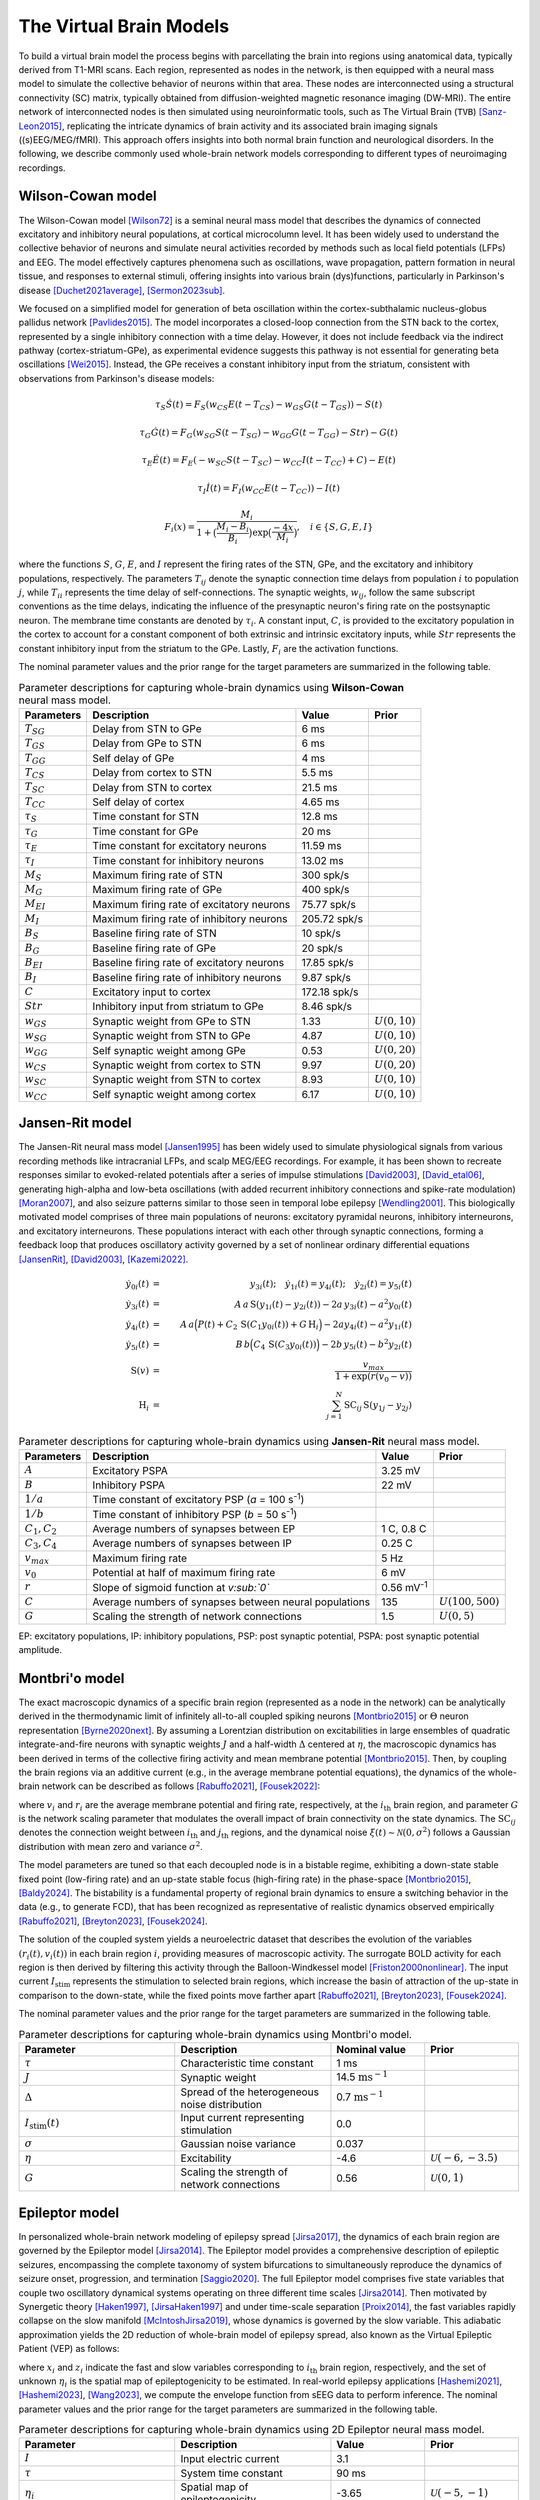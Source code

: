 .. raw:: html

   <link rel="stylesheet" type="text/css" href="_static/custom.css">

The Virtual Brain Models
========================

To build a virtual brain model the process begins with parcellating the brain into regions using anatomical data, typically derived from T1-MRI scans. Each region, represented as nodes in the network, is then equipped with a neural mass model to simulate the collective behavior of neurons within that area. These nodes are interconnected using a structural connectivity (SC) matrix, typically obtained from diffusion-weighted magnetic resonance imaging (DW-MRI). The entire network of interconnected nodes is then simulated using neuroinformatic tools, such as The Virtual Brain (``TVB``) [Sanz-Leon2015]_, replicating the intricate dynamics of brain activity and its associated brain imaging signals ((s)EEG/MEG/fMRI). This approach offers insights into both normal brain function and neurological disorders. In the following, we describe commonly used whole-brain network models corresponding to different types of neuroimaging recordings.

.. image:: _static/Fig1.png
   :alt: VBI Logo
   :width: 800px

Wilson-Cowan model
------------------

The Wilson-Cowan model [Wilson72]_ is a seminal neural mass model that describes the dynamics of connected excitatory and inhibitory neural populations, at cortical microcolumn level. It has been widely used to understand the collective behavior of neurons and simulate neural activities recorded by methods such as local field potentials (LFPs) and EEG. The model effectively captures phenomena such as oscillations, wave propagation, pattern formation in neural tissue, and responses to external stimuli, offering insights into various brain (dys)functions, particularly in Parkinson's disease [Duchet2021average]_, [Sermon2023sub]_.


We focused on a simplified model for generation of beta oscillation within the cortex-subthalamic nucleus-globus pallidus network [Pavlides2015]_. The model incorporates a closed-loop connection from the STN back to the cortex, represented by a single inhibitory connection with a time delay. However, it does not include feedback via the indirect pathway (cortex-striatum-GPe), as experimental evidence suggests this pathway is not essential for generating beta oscillations [Wei2015]_. Instead, the GPe receives a constant inhibitory input from the striatum, consistent with observations from Parkinson's disease models:

.. math::

   \tau_S \dot{S}(t) = F_S (w_{CS} E(t - T_{CS}) - w_{GS} G(t-T_{GS})) - S(t)  
   
   \tau_G \dot{G}(t) = F_G (w_{SG} S(t - T_{SG}) - w_{GG} G(t-T_{GG}) - Str) - G(t)  
   
   \tau_E \dot{E}(t) = F_E (-w_{SC} S(t - T_{SC}) - w_{CC} I(t-T_{CC}) + C) - E(t)  
   
   \tau_I \dot{I}(t) = F_{I} (w_{CC} E(t-T_{CC})) - I(t)  
   
   F_i (x) = \frac{M_i}{1+\big( \frac{M_i - B_i}{B_i} \big) \exp{\big(\frac{-4x}{M_i} \big)}}, \quad i \in \{S, G, E, I \}

where the functions :math:`S`, :math:`G`, :math:`E`, and :math:`I` represent the firing rates of the STN, GPe, and the excitatory and inhibitory populations, respectively. The parameters :math:`T_{ij}` denote the synaptic connection time delays from population :math:`i` to population :math:`j`, while :math:`T_{ii}` represents the time delay of self-connections. The synaptic weights, :math:`w_{ij}`, follow the same subscript conventions as the time delays, indicating the influence of the presynaptic neuron's firing rate on the postsynaptic neuron. The membrane time constants are denoted by :math:`\tau_i`. A constant input, :math:`C`, is provided to the excitatory population in the cortex to account for a constant component of both extrinsic and intrinsic excitatory inputs, while :math:`Str` represents the constant inhibitory input from the striatum to the GPe. Lastly, :math:`F_{i}` are the activation functions.

The nominal parameter values and the prior range for the target parameters are summarized in the following table.



.. list-table:: Parameter descriptions for capturing whole-brain dynamics using **Wilson-Cowan** neural mass model.
   :name: table:WCo
   :header-rows: 1
   :class: color-caption

   * - Parameters
     - Description
     - Value
     - Prior
   * - :math:`T_{SG}`
     - Delay from STN to GPe
     - 6 ms
     -
   * - :math:`T_{GS}`
     - Delay from GPe to STN
     - 6 ms
     -
   * - :math:`T_{GG}`
     - Self delay of GPe
     - 4 ms
     -
   * - :math:`T_{CS}`
     - Delay from cortex to STN
     - 5.5 ms
     -
   * - :math:`T_{SC}`
     - Delay from STN to cortex
     - 21.5 ms
     -
   * - :math:`T_{CC}`
     - Self delay of cortex
     - 4.65 ms
     -
   * - :math:`\tau_{S}`
     - Time constant for STN
     - 12.8 ms
     -
   * - :math:`\tau_{G}`
     - Time constant for GPe
     - 20 ms
     -
   * - :math:`\tau_{E}`
     - Time constant for excitatory neurons
     - 11.59 ms
     -
   * - :math:`\tau_{I}`
     - Time constant for inhibitory neurons
     - 13.02 ms
     -
   * - :math:`M_{S}`
     - Maximum firing rate of STN
     - 300 spk/s
     -
   * - :math:`M_{G}`
     - Maximum firing rate of GPe
     - 400 spk/s
     -
   * - :math:`M_{EI}`
     - Maximum firing rate of excitatory neurons
     - 75.77 spk/s
     -
   * - :math:`M_{I}`
     - Maximum firing rate of inhibitory neurons
     - 205.72 spk/s
     -
   * - :math:`B_{S}`
     - Baseline firing rate of STN
     - 10 spk/s
     -
   * - :math:`B_{G}`
     - Baseline firing rate of GPe
     - 20 spk/s
     -
   * - :math:`B_{EI}`
     - Baseline firing rate of excitatory neurons
     - 17.85 spk/s
     -
   * - :math:`B_{I}`
     - Baseline firing rate of inhibitory neurons
     - 9.87 spk/s
     -
   * - :math:`C`
     - Excitatory input to cortex
     - 172.18 spk/s
     -
   * - :math:`Str`
     - Inhibitory input from striatum to GPe
     - 8.46 spk/s
     -
   * - :math:`w_{GS}`
     - Synaptic weight from GPe to STN
     - 1.33
     - :math:`U(0,10)`
   * - :math:`w_{SG}`
     - Synaptic weight from STN to GPe
     - 4.87
     - :math:`U(0,10)`
   * - :math:`w_{GG}`
     - Self synaptic weight among GPe
     - 0.53
     - :math:`U(0,20)`
   * - :math:`w_{CS}`
     - Synaptic weight from cortex to STN
     - 9.97
     - :math:`U(0,20)`
   * - :math:`w_{SC}`
     - Synaptic weight from STN to cortex
     - 8.93
     - :math:`U(0,10)`
   * - :math:`w_{CC}`
     - Self synaptic weight among cortex
     - 6.17
     - :math:`U(0,10)`

Jansen-Rit model
----------------

The Jansen-Rit neural mass model [Jansen1995]_ has been widely used to simulate physiological signals from various recording methods like intracranial LFPs, and scalp MEG/EEG recordings. For example, it has been shown to recreate responses similar to evoked-related potentials after a series of impulse stimulations [David2003]_, [David_etal06]_, generating high-alpha and low-beta oscillations (with added recurrent inhibitory connections and spike-rate modulation) [Moran2007]_, and also seizure patterns similar to those seen in temporal lobe epilepsy [Wendling2001]_.
This biologically motivated model comprises of three main populations of neurons: excitatory pyramidal neurons, inhibitory interneurons, and excitatory interneurons. These populations interact with each other through synaptic connections, forming a feedback loop that produces oscillatory activity governed by a set of nonlinear ordinary differential equations [JansenRit]_, [David2003]_, [Kazemi2022]_.

.. math::

    \dot{y}_{0i}(t) &=& y_{3i}(t); \quad \dot{y}_{1i}(t) = y_{4i}(t); \quad \dot{y}_{2i}(t) = y_{5i}(t) \\
    \dot{y}_{3i}(t) &=& A \, a\, \text{S}(y_{1i}(t)-y_{2i}(t)) - 2a \, y_{3i}(t) - a^2 y_{0i}(t) \\
    \dot{y}_{4i}(t) &=& A \, a\Big( P(t) + C_2 \, \text{S}(C_1 y_{0i}(t)) + G \, \text{H}_i \Big) 
                     -2a y_{4i}(t) -a^2 y_{1i}(t) \\
    \dot{y}_{5i}(t) &=& B \, b \Big( C_4\, \text{S}(C_3 y_{0i}(t)) \Big) -2b \,y_{5i}(t) -b^2 y_{2i}(t) \\
    \text{S}(v) &=& \frac{v_{max}}{1+\exp(r(v_0-v))} \\
    \text{H}_{i} &=& \sum_{j=1}^{N} \text{SC}_{ij} \, \text{S} (y_{1j}-y_{2j})


.. list-table:: Parameter descriptions for capturing whole-brain dynamics using **Jansen-Rit** neural mass model.
   :name: table:JR
   :header-rows: 1
   :class: color-caption

   * - **Parameters**
     - **Description**
     - **Value**
     - **Prior**
   * - :math:`A`
     - Excitatory PSPA
     - 3.25 mV
     -
   * - :math:`B`
     - Inhibitory PSPA
     - 22 mV
     -
   * - :math:`1/a`
     - Time constant of excitatory PSP (*a* = 100 s\ :sup:`-1`)
     -
     -
   * - :math:`1/b`
     - Time constant of inhibitory PSP (*b* = 50 s\ :sup:`-1`)
     -
     -
   * - :math:`C_1, C_2`
     - Average numbers of synapses between EP
     - 1 C, 0.8 C
     -
   * - :math:`C_3, C_4`
     - Average numbers of synapses between IP
     - 0.25 C
     -
   * - :math:`v_{max}`
     - Maximum firing rate
     - 5 Hz
     -
   * - :math:`v_0`
     - Potential at half of maximum firing rate
     - 6 mV
     -
   * - :math:`r`
     - Slope of sigmoid function at *v\ :sub:`0`*
     - 0.56 mV\ :sup:`-1`
     -
   * - :math:`C`
     - Average numbers of synapses between neural populations
     - 135
     - :math:`U(100, 500)`
   * - :math:`G`
     - Scaling the strength of network connections
     - 1.5
     - :math:`U(0, 5)`

EP: excitatory populations, IP: inhibitory populations, PSP: post synaptic potential, PSPA: post synaptic potential amplitude.


Montbri\'o model
----------------

The exact macroscopic dynamics of a specific brain region (represented as a node in the network) can be analytically derived in the thermodynamic limit of infinitely all-to-all coupled spiking neurons [Montbrio2015]_ or :math:`\Theta` neuron representation [Byrne2020next]_. By assuming a Lorentzian distribution on excitabilities in large ensembles of quadratic integrate-and-fire neurons with synaptic weights :math:`J` and a half-width :math:`\Delta` centered at :math:`\eta`, the macroscopic dynamics has been derived in terms of the collective firing activity and mean membrane potential [Montbrio2015]_. Then, by coupling the brain regions via an additive current (e.g., in the average membrane potential equations), the dynamics of the whole-brain network can be described as follows [Rabuffo2021]_, [Fousek2022]_:

.. math::
   :label: eq:MPR

   \begin{aligned}
   \tau\dot{r_i}(t) &= 2 r_i(t) v_i(t) + \dfrac{\Delta}{\pi \tau} \\[1ex]
   \tau \dot{v_i}(t) &= v_i^2(t) - (\pi \tau r_i(t))^2 + J \tau r_i(t) + \eta + G \sum_{j=1}^{N} \text{SC}_{ij} r_{j}(t) + I_{\text{stim}}(t)+ \xi(t),
   \end{aligned}

where :math:`v_i` and :math:`r_i` are the average membrane potential and firing rate, respectively, at the :math:`i_{\text{th}}` brain region, and parameter :math:`G` is the network scaling parameter that modulates the overall impact of brain connectivity on the state dynamics. The :math:`\text{SC}_{ij}` denotes the connection weight between :math:`i_{\text{th}}` and :math:`j_{\text{th}}` regions, and the dynamical noise :math:`\xi(t) \sim \mathcal{N}(0, {\sigma}^2)` follows a Gaussian distribution with mean zero and variance :math:`\sigma^2`.

The model parameters are tuned so that each decoupled node is in a bistable regime, exhibiting a down-state stable fixed point (low-firing rate) and an up-state stable focus (high-firing rate) in the phase-space [Montbrio2015]_, [Baldy2024]_. The bistability is a fundamental property of regional brain dynamics to ensure a switching behavior in the data (e.g., to generate FCD), that has been recognized as representative of realistic dynamics observed empirically [Rabuffo2021]_, [Breyton2023]_, [Fousek2024]_.

The solution of the coupled system yields a neuroelectric dataset that describes the evolution of the variables :math:`(r_i(t), v_i(t))` in each brain region :math:`i`, providing measures of macroscopic activity. The surrogate BOLD activity for each region is then derived by filtering this activity through the Balloon-Windkessel model [Friston2000nonlinear]_. The input current :math:`I_{\text{stim}}` represents the stimulation to selected brain regions, which increase the basin of attraction of the up-state in comparison to the down-state, while the fixed points move farther apart [Rabuffo2021]_, [Breyton2023]_, [Fousek2024]_.

The nominal parameter values and the prior range for the target parameters are summarized in the following table.

.. list-table:: Parameter descriptions for capturing whole-brain dynamics using Montbri\'o model.
   :widths: 25 25 15 15
   :header-rows: 1
   :name: table:MPR
   :class: color-caption

   * - **Parameter**
     - **Description**
     - **Nominal value**
     - **Prior**
   * - :math:`\tau`
     - Characteristic time constant
     - 1 ms
     - 
   * - :math:`J`
     - Synaptic weight
     - 14.5 :math:`\text{ms}^{-1}`
     - 
   * - :math:`\Delta`
     - Spread of the heterogeneous noise distribution
     - 0.7 :math:`\text{ms}^{-1}`
     - 
   * - :math:`I_{\text{stim}}(t)`
     - Input current representing stimulation
     - 0.0
     - 
   * - :math:`\sigma`
     - Gaussian noise variance
     - 0.037
     - 
   * - :math:`\eta`
     - Excitability
     - -4.6
     - :math:`\mathcal{U}(-6,-3.5)`
   * - :math:`G`
     - Scaling the strength of network connections
     - 0.56
     - :math:`\mathcal{U}(0,1)`


Epileptor model
---------------

In personalized whole-brain network modeling of epilepsy spread [Jirsa2017]_, the dynamics of each brain region are governed by the Epileptor model [Jirsa2014]_. The Epileptor model provides a comprehensive description of epileptic seizures, encompassing the complete taxonomy of system bifurcations to simultaneously reproduce the dynamics of seizure onset, progression, and termination [Saggio2020]_. The full Epileptor model comprises five state variables that couple two oscillatory dynamical systems operating on three different time scales [Jirsa2014]_. Then motivated by Synergetic theory [Haken1997]_, [JirsaHaken1997]_ and under time-scale separation [Proix2014]_, the fast variables rapidly collapse on the slow manifold [McIntoshJirsa2019]_, whose dynamics is governed by the slow variable. This adiabatic approximation yields the 2D reduction of whole-brain model of epilepsy spread, also known as the Virtual Epileptic Patient (VEP) as follows:

.. math::
   :label: eq:ReducednetVep

   \begin{aligned}
   \dot{x_{i}} &= 1 - x_{i}^3 - 2 x_{i}^2 - z_{i} + I_{i} \\
   \dot{z_i} &= \dfrac{1}{\tau}(4 (x_{i} - \eta_{i}) - z_{i} - G \sum_{j=1}^{N} \text{SC}_{ij}(x_{j}-x_{i})),
   \end{aligned}

where :math:`x_i` and :math:`z_i` indicate the fast and slow variables corresponding to :math:`i_{\text{th}}` brain region, respectively, and the set of unknown :math:`\eta_i` is the spatial map of epileptogenicity to be estimated. In real-world epilepsy applications [Hashemi2021]_, [Hashemi2023]_, [Wang2023]_, we compute the envelope function from sEEG data to perform inference. The nominal parameter values and the prior range for the target parameters are summarized in the following table.

.. list-table:: Parameter descriptions for capturing whole-brain dynamics using 2D Epileptor neural mass model.
   :widths: 25 25 15 15
   :header-rows: 1
   :name: table:vep_parameters

   * - **Parameter**
     - **Description**
     - **Value**
     - **Prior**
   * - :math:`I`
     - Input electric current
     - 3.1
     - 
   * - :math:`\tau`
     - System time constant
     - 90 ms
     - 
   * - :math:`\eta_i`
     - Spatial map of epileptogenicity
     - -3.65
     - :math:`\mathcal{U}(-5,-1)`
   * - :math:`G`
     - Global scaling factor on network connections
     - 1.0
     - :math:`\mathcal{U}(0,2)`

Wong-Wang model
---------------

Another commonly used whole-brain model  for simulation of neural activity  is the so-called  parameterized dynamics mean-field (pDMF) model [Hansen2015]_, [Kong2021]_, [Deco2013b]_. At each region, it comprises a simplified system of two non-linear coupled differential equations, motivated by the attractor network model, which integrates sensory information over time to make perceptual decisions, known as Wong-Wang model [Wong2006]_. 
This biophysically realistic cortical network model of decision making then has been simplified further into a single-population model [Deco2013b]_, which has been widely used to understand the mechanisms underpinning brain resting state dynamics [Kong2021]_, [Deco2021]_, [Zhang2024]_. The pDMF model has been also used to study whole-brain dynamics in various brain disorders, including Alzheimer's disease [Monteverdi2023]_, schizophrenia [klein2021brain]_, and stroke [Klein2021]_.
The pDMF model equations are given as:

.. math::

   \frac{dS_i(t)}{dt} &= -\frac{S_i}{\tau_s} + (1 - S_i) \gamma H(x_i) + \sigma \xi_i(t) \\
   H(x_i) &= \frac{a x_i - b}{1 - \exp(-d(a x_i - b))} \\
   x_i &= w J S_i + GJ \sum_{j=1}^{N} \text{SC}_{ij} S_j + I


where :math:`H(x_i)` and :math:`S_i`, and :math:`x_i` denote the population firing rate, the average synaptic gating variable, and the total input current at the :math:`i_{th}` brain region, respectively.
:math:`\xi_i(t)` is uncorrelated standard Gaussian noise and the noise amplitude is controlled by :math:`\sigma`.
The nominal parameter values and the prior range for the target parameters are summarized in the following table.

According to recent studies [Kong2021]_, [Zhang2024]_, we can parameterize the set of :math:`w`, :math:`I` and :math:`\sigma` as linear combinations of group-level T1w/T2w myelin maps [Glasser2011]_ and the first principal gradient of functional connectivity:

.. math::

   w_i &= a_w \textbf{Mye}_i + b_w \textbf{Grad}_i + c_w \\
   I_i &= a_I \textbf{Mye}_i + b_I \textbf{Grad}_i + c_I  \\
   \sigma_i &= a_{\sigma} \textbf{Mye}_i + b_{\sigma} \textbf{Grad}_i + c_{\sigma}


.. list-table:: Parameter descriptions for capturing whole-brain dynamics using **Wong-Wang** model.
   :widths: auto
   :header-rows: 1
   :class: color-caption

   * - **Parameter**
     - **Description**
     - **Value**
     - **Prior**
   * - :math:`a`
     - Max feeding rate of `H(x)`
     - 270 n/C
     - 
   * - :math:`b`
     - Half saturation of `H(x)`
     - 108 Hz
     - 
   * - :math:`d`
     - Control the steepness of curve of `H(x)`
     - 0.154 s
     - 
   * - :math:`\gamma`
     - Kinetic parameter
     - 0.641/1000
     - 
   * - :math:`\tau_s`
     - Synaptic time constant
     - 100 ms
     - 
   * - :math:`J`
     - Synaptic coupling
     - 0.2609 nA
     - 
   * - :math:`w`
     - Local excitatory recurrence
     - 0.6 
     - :math:`\mathcal{U}(0,1)`
   * - :math:`I`
     - Overall effective external input
     - 0.3 nA
     - :math:`\mathcal{U}(0, 0.5)`
   * - :math:`G`
     - Scaling the strength of network connections
     - 6.28 
     - :math:`\mathcal{U}(1,10)`
   * - :math:`\sigma`
     - Noise amplitude
     - 0.005 
     - :math:`\mathcal{U}(0.0005, 0.01)`
      

The Balloon-Windkessel model
-----------------------------

The Balloon-Windkessel model is a biophysical framework that links neural activity to the BOLD signals detected in fMRI. This is not a neuronal model but rather a representation of neurovascular coupling, describing how neural activity influences hemodynamic responses. The model is characterized by two state variables: venous blood volume (:math:`v`) and deoxyhemoglobin content (:math:`q`). The system's input is blood flow (:math:`f_{in}`), and the output is the BOLD signal (:math:`y`):

.. math::

   y(t) &= \lambda(v, q, E_0) = V_0 \big(k_1(1-q) + k_2(1-\frac{q}{v}) + k_3(1-v)\big) \\    
   k_1 &= 4.3 \vartheta_0 E_0\,   \mathit{TE} \\
   k_2 &= \varepsilon r_0 E_0 \,   \mathit{TE} \\
   k_3 &= 1 - \varepsilon 

where :math:`V_0` represents the resting blood volume fraction, :math:`E_0` is the oxygen extraction fraction at rest, :math:`\epsilon` is the ratio of intra- to extravascular signals, :math:`r_0` is the slope of the relationship between the intravascular relaxation rate and oxygen saturation, :math:`\vartheta_0` is the frequency offset at the surface of a fully deoxygenated vessel at 1.5T, and :math:`\mathit{TE}` is the echo time. The dynamics of venous blood volume :math:`v` and deoxyhemoglobin content :math:`q` are governed by the Balloon model's hemodynamic state equations:

.. math::

    \tau_0 \frac{dv}{dt} &= f(t) - v(t)^{1/\alpha} \\
    \tau_0 \frac{dq}{dt} &= f(t) \frac{1-(1-E_0)^{1/f}}{E_0} - v(t)^{1/\alpha} q(t)  

where :math:`\tau_0` is the transit time of blood flow, :math:`\alpha` reflects the resistance of the venous vessel (stiffness), and :math:`f(t)` denotes blood inflow at time :math:`t`, given by 

.. math::

   \frac{df}{dt} = s,

where :math:`s` is an exponentially decaying vasodilatory signal defined by

.. math::

    \frac{ds}{dt} = \epsilon x - \frac{s}{\tau_s} - \frac{(f-1)}{\tau_f}

where, :math:`\epsilon` represents the efficacy of neuronal activity :math:`x(t)` (i.e., integrated synaptic activity) in generating a signal increase, :math:`\tau_s` is the time constant for signal decay, and :math:`\tau_f` is the time constant for autoregulatory blood flow feedback [Friston2000nonlinear]_. For parameter values, see the following table, taken from [Friston2000nonlinear]_, [stephan2007comparing]_, [stephan2008nonlinear]_. The resulting time series is downsampled to match the `TR` value in seconds.

.. list-table:: Parameter descriptions for the **Balloon-Windkessel** model to map neural activity to the BOLD signals detected in fMRI.
   :widths: auto
   :header-rows: 1
   :class: color-caption

   * - **Parameter**
     - **Description**
     - **Value**
   * - :math:`\tau_s`
     - Rate constant of vasodilatory signal decay in seconds
     - 1.5
   * - :math:`\tau_f`
     - Time of flow-dependent elimination in seconds
     - 4.5
   * - :math:`\alpha`
     - Grubb's vessel stiffness exponent
     - 0.2
   * - :math:`\tau_0`
     - Hemodynamic transit time in seconds
     - 1.0
   * - :math:`\epsilon`
     - Efficacy of synaptic activity to induce signal
     - 0.1
   * - :math:`r_0`
     - Slope of intravascular relaxation rate in Hertz
     - 25.0
   * - :math:`\vartheta_0`
     - Frequency offset at outer surface of magnetized vessels
     - 40.3
   * - :math:`\varepsilon`
     - Ratio of intra- and extravascular BOLD signal at rest
     - 1.43
   * - :math:`V_0`
     - Resting blood volume fraction
     - 0.02
   * - :math:`E_0`
     - Resting oxygen extraction fraction
     - 0.8
   * - :math:`TE`
     - Echo time, 1.5T scanner
     - 0.04

.. _table:balloon:



References
----------

.. [Wilson72] Wilson, H. R., & Cowan, J. D. (1972). Excitatory and inhibitory interactions in localized populations of model neurons. Biophysical Journal, 12(1), 1-24.
.. [Duchet2021average] Duchet, B., & Others. (2021). Average neural activity in Parkinson's disease. *Neuroscience Journal*.
.. [Sermon2023sub] Sermon, J., & Others. (2023). Subcortical effects of Parkinson's. *Brain Research*.
.. [Sanz-Leon2015] Sanz-Leon, P., Knock, S. A., Spiegler, A., & Jirsa, V. K. (2015). Mathematical framework for large-scale brain network modeling in The Virtual Brain. *NeuroImage, 111*, 385-430. https://doi.org/10.1016/j.neuroimage.2015.01.002
.. [Pavlides2015] Pavlides, A., Hogan, S. J., & Bogacz, R. (2015). Computational models describing possible mechanisms for generation of excessive beta oscillations in Parkinson's disease. *PLoS Computational Biology, 11*(12)*, e1004609. https://doi.org/10.1371/journal.pcbi.1004609
.. [Wei2015] Wei, W., Wang, X., & Chen, X. (2015). The role of indirect pathway in beta oscillation of basal ganglia-thalamocortical circuitry in Parkinson's disease. *Frontiers in Computational Neuroscience, 9*, 63. https://doi.org/10.3389/fncom.2015.00063
.. [Jansen1995] Jansen, B. H., & Rit, V. G. (1995). Electroencephalogram and visual evoked potential generation in a mathematical model of coupled cortical columns. *Biological Cybernetics*, 73(4), 357-366.
.. [Moran2007] Moran, R. J., Kiebel, S. J., Stephan, K. E., Reilly, R. B., Daunizeau, J., & Friston, K. J. (2007). A neural mass model of spectral responses in electrophysiology. *NeuroImage*, 37(3), 706-720. https://doi.org/10.1016/j.neuroimage.2007.05.032.
.. [Wendling2001] Wendling, F., Bartolomei, F., Bellanger, J.-J., & Chauvel, P. (2001). Interpretation of interdependencies in epileptic signals using a macroscopic physiological model of the EEG. *Clinical Neurophysiology*, 112(7), 1201-1218.
.. [David2003] David, O., & Friston, K. J. (2003). A neural mass model for MEG/EEG: coupling and neuronal dynamics. *NeuroImage*, 20(3), 1743-1755. https://doi.org/10.1016/j.neuroimage.2003.07.015.
.. [David_etal06] David, O., Kiebel, S. J., Harrison, L. M., Mattout, J., Kilner, J. M., & Friston, K. J. (2006). Dynamic causal modeling of evoked responses in EEG and MEG. *NeuroImage*, 30(4), 1255-1272. https://doi.org/10.1016/j.neuroimage.2005.10.045.
.. [JansenRit] Jansen, B. H., & Rit, V. G. (1995). Electroencephalogram and visual evoked potential generation in a mathematical model of coupled cortical columns. *Biological Cybernetics*, 73, 357-366.
.. [Kazemi2022] Kazemi, S., & Jamali, Y. (2022). On the influence of input triggering on the dynamics of the Jansen-Rit oscillators network. *arXiv preprint arXiv:2202.06634*.
.. [Montbrio2015] Montbrio, E., et al. (2015). *Macroscopic description for networks of spiking neurons*. Physical Review X, 5(2), 021028.
.. [Byrne2020next] Byrne, A., et al. (2020). *Next generation neural mass models*. Journal of Neuroscience Methods, 340, 108746.
.. [Rabuffo2021] Rabuffo, Giovanni; Fousek, Jan; Bernard, Christophe; Jirsa, Viktor (2021). *Neuronal cascades shape whole-brain functional dynamics at rest*. ENeuro, 8(5), Society for Neuroscience.
.. [Fousek2022] Fousek, Jan; Rabuffo, Giovanni; Gudibanda, Kashyap; Sheheitli, Hiba; Jirsa, Viktor; Petkoski, Spase (2022). *The structured flow on the brain's resting state manifold*. bioRxiv, Cold Spring Harbor Laboratory.
.. [Baldy2024] Baldy, Nina; Breyton, Martin; Woodman, Marmaduke M; Jirsa, Viktor K; Hashemi, Meysam (2024). *Inference on the Macroscopic Dynamics of Spiking Neurons*. Neural Computation, 1-43, doi:10.1162/neco_a_01701.
.. [Breyton2023] Breyton, M; Fousek, J; Rabuffo, G; Sorrentino, P; Kusch, L; Massimini, M; Petkoski, S; Jirsa, V (2023). *Spatiotemporal brain complexity quantifies consciousness outside of perturbation paradigms*. bioRxiv, 2023-04, Cold Spring Harbor Laboratory.
.. [Fousek2024] Fousek, Jan; Rabuffo, Giovanni; Gudibanda, Kashyap; Sheheitli, Hiba; Petkoski, Spase; Jirsa, Viktor (2024). *Symmetry breaking organizes the brain's resting state manifold*. Scientific Reports, 14(1), 31970, Nature Publishing Group UK London.
.. [Friston2000nonlinear] Friston, Karl J; Mechelli, Andrea; Turner, Robert; Price, Cathy J (2000). *Nonlinear responses in fMRI: the Balloon model, Volterra kernels, and other hemodynamics*. NeuroImage, 12(4), 466-477, Elsevier.
.. [Jirsa2017] Jirsa, V.K.; Proix, T.; Perdikis, D.; Woodman, M.M.; Wang, H.; Gonzalez-Martinez, J.; Bernard, C.; Bénar, C.; Guye, M.; Chauvel, P.; Bartolomei, F. (2017). *The Virtual Epileptic Patient: Individualized whole-brain models of epilepsy spread*. NeuroImage, 145, 377-388, doi:https://doi.org/10.1016/j.neuroimage.2016.04.049.
.. [Saggio2020] Saggio, Maria Luisa; Crisp, Dakota; Scott, Jared M; Karoly, Philippa; Kuhlmann, Levin; Nakatani, Mitsuyoshi; Murai, Tomohiko; Dümpelmann, Matthias; Schulze-Bonhage, Andreas; Ikeda, Akio; Cook, Mark; Gliske, Stephen V; Lin, Jack; Bernard, Christophe; Jirsa, Viktor; Stacey, William C (2020). *A taxonomy of seizure dynamotypes*. eLife, 9, e55632, doi:10.7554/eLife.55632.
.. [Jirsa2014] Jirsa, Viktor K.; Stacey, William C.; Quilichini, Pascale P.; Ivanov, Anton I.; Bernard, Christophe (2014). *On the nature of seizure dynamics*. Brain, 137(8), 2210-2230, doi:10.1093/brain/awu133.
.. [Haken1997] Haken, Herman (1977). *Synergetics*. Physics Bulletin, 28(9), 412.
.. [JirsaHaken1997] Jirsa, Viktor K; Haken, Hermann (1997). *A derivation of a macroscopic field theory of the brain from the quasi-microscopic neural dynamics*. Physica D: Nonlinear Phenomena, 99(4), 503-526.
.. [McIntoshJirsa2019] McIntosh, Anthony R.; Jirsa, Viktor K. (2019). *The hidden repertoire of brain dynamics and dysfunction*. Network Neuroscience, 3(4), 994-1008, doi:10.1162/netn_a_00107.
.. [Proix2014] Proix, Timothée; Bartolomei, Fabrice; Chauvel, Patrick; Bernard, Christophe; Jirsa, Viktor K. (2014). *Permittivity Coupling across Brain Regions Determines Seizure Recruitment in Partial Epilepsy*. Journal of Neuroscience, 34(45), 15009-15021, doi:10.1523/JNEUROSCI.1570-14.2014.
.. [Hashemi2021] Hashemi, Meysam; Vattikonda, Anirudh N; Sip, Viktor; Diaz-Pier, Sandra; Peyser, Alexander; Wang, Huifang; Guye, Maxime; Bartolomei, Fabrice; Woodman, Marmaduke M; Jirsa, Viktor K (2021). *On the influence of prior information evaluated by fully Bayesian criteria in a personalized whole-brain model of epilepsy spread*. PLoS computational biology, 17(7), e1009129.
.. [Hashemi2023] Hashemi, Meysam; Vattikonda, Anirudh N; Jha, Jayant; Sip, Viktor; Woodman, Marmaduke M; Bartolomei, Fabrice; Jirsa, Viktor K (2023). *Amortized Bayesian inference on generative dynamical network models of epilepsy using deep neural density estimators*. Neural Networks, 163, 178-194.
.. [Wang2023] Wang, Huifang E; Woodman, Marmaduke; Triebkorn, Paul; Lemarechal, Jean-Didier; Jha, Jayant; Dollomaja, Borana; Vattikonda, Anirudh Nihalani; Sip, Viktor; Medina Villalon, Samuel; Hashemi, Meysam; et al. (2023). *Delineating epileptogenic networks using brain imaging data and personalized modeling in drug-resistant epilepsy*. Science Translational Medicine, 15(680), eabp8982.
.. [Hansen2015] Enrique C.A. Hansen, Demian Battaglia, Andreas Spiegler, Gustavo Deco, and Viktor K. Jirsa. "Functional connectivity dynamics: Modeling the switching behavior of the resting state."  *NeuroImage*, 105:525-535, 2015.
.. [Kong2021] Xiaolu Kong, Ru Kong, Csaba Orban, Peng Wang, Shaoshi Zhang, Kevin Anderson, Avram Holmes, John D. Murray, Gustavo Deco, Martijn van den Heuvel, et al. "Sensory-motor cortices shape functional connectivity dynamics in the human brain."  *Nature Communications*, 12(1):1-15, 2021.
.. [Deco2013b] Gustavo Deco, Adrián Ponce-Alvarez, Dante Mantini, Gian Luca Romani, Patric Hagmann, and Maurizio Corbetta. "Resting-state functional connectivity emerges from structurally and dynamically shaped slow linear fluctuations." *Journal of Neuroscience*, 33(27):11239-11252, 2013.
.. [Wong2006] Kong-Fatt Wong and Xiao-Jing Wang. "A recurrent network mechanism of time integration in perceptual decisions." *Journal of Neuroscience*, 26(4):1314-1328, 2006.
.. [Deco2021] Gustavo Deco, Morten L Kringelbach, Aurina Arnatkeviciute, Stuart Oldham, Kristina Sabaroedin, Nigel C Rogasch, Kevin M Aquino, Alex Fornito. "Dynamical consequences of regional heterogeneity in the brain's transcriptional landscape." *Science Advances*, 7(29):eabf4752, 2021.
.. [Zhang2024] Shaoshi Zhang, Bart Larsen, Valerie J Sydnor, Tianchu Zeng, Lijun An, Xiaoxuan Yan, Ru Kong, Xiaolu Kong, Ruben C Gur, Raquel E Gur, et al. "In vivo whole-cortex marker of excitation-inhibition ratio indexes cortical maturation and cognitive ability in youth." *Proceedings of the National Academy of Sciences*, 121(23):e2318641121, 2024.
.. [Monteverdi2023] Anita Monteverdi, Fulvia Palesi, Michael Schirner, Francesca Argentino, Mariateresa Merante, Alberto Redolfi, Francesca Conca, Laura Mazzocchi, Stefano F Cappa, Matteo Cotta Ramusino, et al. "Virtual brain simulations reveal network-specific parameters in neurodegenerative dementias." *Frontiers in Aging Neuroscience*, 15:1204134, 2023.
.. [Klein2021] Pedro Costa Klein, Ulrich Ettinger, Michael Schirner, Petra Ritter, Dan Rujescu, Peter Falkai, Nikolaos Koutsouleris, Lana Kambeitz-Ilankovic, Joseph Kambeitz. "Brain network simulations indicate effects of neuregulin-1 genotype on excitation-inhibition balance in cortical dynamics." *Cerebral Cortex*, 31(4):2013-2025, 2021.
.. [Glasser2011] Matthew F Glasser, David C Van Essen. "Mapping human cortical areas in vivo based on myelin content as revealed by T1-and T2-weighted MRI." *Journal of Neuroscience*, 31(32):11597-11616, 2011.
.. [stephan2007comparing] Klaas Enno Stephan, Nikolaus Weiskopf, Peter M Drysdale, Peter A Robinson, Karl J Friston. "Comparing hemodynamic models with DCM." *Neuroimage*, 38(3):387-401, 2007.
.. [stephan2008nonlinear] Klaas Enno Stephan, Lars Kasper, Lee M Harrison, Jean Daunizeau, Hanneke EM den Ouden, Michael Breakspear, Karl J Friston. "Nonlinear dynamic causal models for fMRI." *Neuroimage*, 42(2):649-662, 2008.
.. [klein2021brain] Pedro Costa Klein, Ulrich Ettinger, Michael Schirner, Petra Ritter, Dan Rujescu, Peter Falkai, Nikolaos Koutsouleris, Lana Kambeitz-Ilankovic, Joseph Kambeitz. "Brain network simulations indicate effects of neuregulin-1 genotype on excitation-inhibition balance in cortical dynamics." *Cerebral Cortex*, 31(4):2013-2025, 2021.